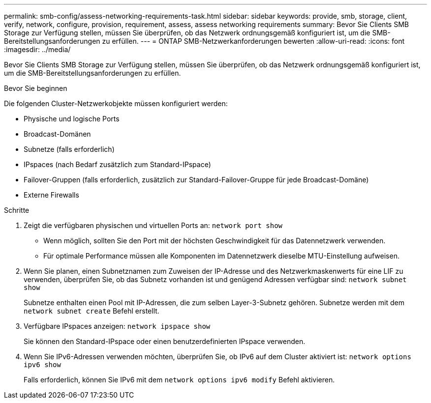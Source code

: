 ---
permalink: smb-config/assess-networking-requirements-task.html 
sidebar: sidebar 
keywords: provide, smb, storage, client, verify, network, configure, provision, requirement, assess, assess networking requirements 
summary: Bevor Sie Clients SMB Storage zur Verfügung stellen, müssen Sie überprüfen, ob das Netzwerk ordnungsgemäß konfiguriert ist, um die SMB-Bereitstellungsanforderungen zu erfüllen. 
---
= ONTAP SMB-Netzwerkanforderungen bewerten
:allow-uri-read: 
:icons: font
:imagesdir: ../media/


[role="lead"]
Bevor Sie Clients SMB Storage zur Verfügung stellen, müssen Sie überprüfen, ob das Netzwerk ordnungsgemäß konfiguriert ist, um die SMB-Bereitstellungsanforderungen zu erfüllen.

.Bevor Sie beginnen
Die folgenden Cluster-Netzwerkobjekte müssen konfiguriert werden:

* Physische und logische Ports
* Broadcast-Domänen
* Subnetze (falls erforderlich)
* IPspaces (nach Bedarf zusätzlich zum Standard-IPspace)
* Failover-Gruppen (falls erforderlich, zusätzlich zur Standard-Failover-Gruppe für jede Broadcast-Domäne)
* Externe Firewalls


.Schritte
. Zeigt die verfügbaren physischen und virtuellen Ports an: `network port show`
+
** Wenn möglich, sollten Sie den Port mit der höchsten Geschwindigkeit für das Datennetzwerk verwenden.
** Für optimale Performance müssen alle Komponenten im Datennetzwerk dieselbe MTU-Einstellung aufweisen.


. Wenn Sie planen, einen Subnetznamen zum Zuweisen der IP-Adresse und des Netzwerkmaskenwerts für eine LIF zu verwenden, überprüfen Sie, ob das Subnetz vorhanden ist und genügend Adressen verfügbar sind: `network subnet show`
+
Subnetze enthalten einen Pool mit IP-Adressen, die zum selben Layer-3-Subnetz gehören. Subnetze werden mit dem `network subnet create` Befehl erstellt.

. Verfügbare IPspaces anzeigen: `network ipspace show`
+
Sie können den Standard-IPspace oder einen benutzerdefinierten IPspace verwenden.

. Wenn Sie IPv6-Adressen verwenden möchten, überprüfen Sie, ob IPv6 auf dem Cluster aktiviert ist: `network options ipv6 show`
+
Falls erforderlich, können Sie IPv6 mit dem `network options ipv6 modify` Befehl aktivieren.


